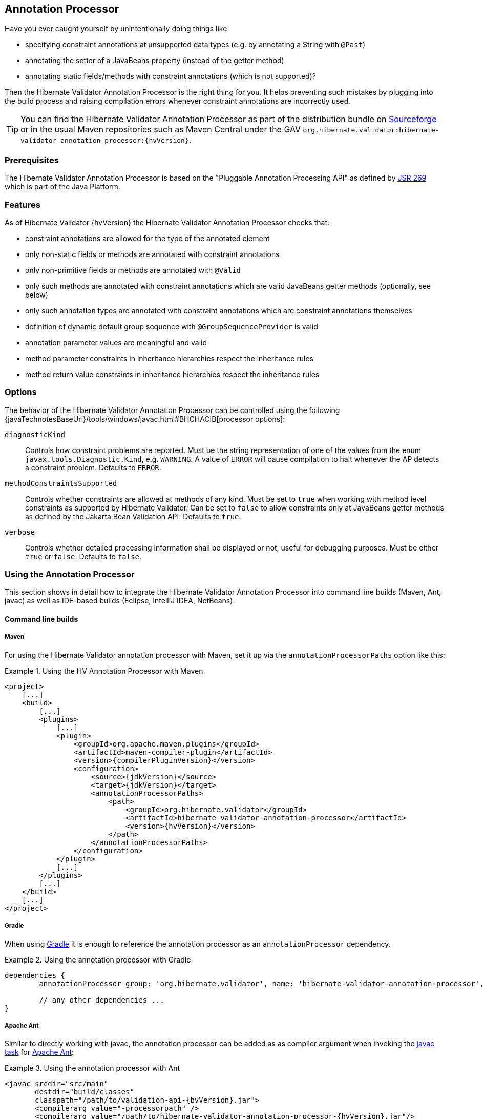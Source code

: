 [[validator-annotation-processor]]
== Annotation Processor

Have you ever caught yourself by unintentionally doing things like

* specifying constraint annotations at unsupported data types (e.g. by annotating a String with `@Past`)
* annotating the setter of a JavaBeans property (instead of the getter method)
* annotating static fields/methods with constraint annotations (which is not supported)?

Then the Hibernate Validator Annotation Processor is the right thing for you. It helps preventing
such mistakes by plugging into the build process and raising compilation errors whenever constraint
annotations are incorrectly used.

[TIP]
====
You can find the Hibernate Validator Annotation Processor as part of the distribution bundle on
http://sourceforge.net/projects/hibernate/files/hibernate-validator[Sourceforge] or in the
usual Maven repositories such as Maven Central under the GAV
`org.hibernate.validator:hibernate-validator-annotation-processor:{hvVersion}`.
====

[[validator-annotationprocessor-prerequisites]]
=== Prerequisites

The Hibernate Validator Annotation Processor is based on the "Pluggable Annotation Processing API"
as defined by http://jcp.org/en/jsr/detail?id=269[JSR 269] which is part of the Java
Platform.

[[validator-annotationprocessor-features]]
=== Features

As of Hibernate Validator {hvVersion} the Hibernate Validator Annotation Processor checks that:

* constraint annotations are allowed for the type of the annotated element
* only non-static fields or methods are annotated with constraint annotations
* only non-primitive fields or methods are annotated with `@Valid`
* only such methods are annotated with constraint annotations which are valid JavaBeans
getter methods (optionally, see below)
* only such annotation types are annotated with constraint annotations which are constraint
annotations themselves
* definition of dynamic default group sequence with `@GroupSequenceProvider` is valid
* annotation parameter values are meaningful and valid
* method parameter constraints in inheritance hierarchies respect the inheritance rules
* method return value constraints in inheritance hierarchies respect the inheritance rules

[[validator-annotationprocessor-options]]
=== Options

The behavior of the Hibernate Validator Annotation Processor can be controlled using the following
{javaTechnotesBaseUrl}/tools/windows/javac.html#BHCHACIB[processor options]:

`diagnosticKind`:: Controls how constraint problems are reported. Must be the
            string representation of one of the values from the enum `javax.tools.Diagnostic.Kind`,
            e.g. `WARNING`. A value of `ERROR` will cause compilation to halt whenever the AP detects
            a constraint problem. Defaults to `ERROR`.

`methodConstraintsSupported`:: Controls whether constraints are allowed at methods of any
            kind. Must be set to `true` when working with method level constraints as supported by
            Hibernate Validator. Can be set to `false` to allow constraints only at
            JavaBeans getter methods as defined by the Jakarta Bean Validation API. Defaults to `true`.

`verbose`:: Controls whether detailed processing information shall be
            displayed or not, useful for debugging purposes. Must be either
            `true` or `false`. Defaults to `false`.



[[validator-annotationprocessor-usage]]
=== Using the Annotation Processor

This section shows in detail how to integrate the Hibernate Validator Annotation Processor into
command line builds (Maven, Ant, javac) as well as IDE-based builds (Eclipse, IntelliJ IDEA,
NetBeans).

[[validator-annotationprocessor-commandline]]
==== Command line builds

[[validator-annotationprocessor-maven]]
===== Maven

For using the Hibernate Validator annotation processor with Maven, set it up via the `annotationProcessorPaths` option like this:

.Using the HV Annotation Processor with Maven
====
[source, XML]
[subs="verbatim,attributes"]
----
<project>
    [...]
    <build>
        [...]
        <plugins>
            [...]
            <plugin>
                <groupId>org.apache.maven.plugins</groupId>
                <artifactId>maven-compiler-plugin</artifactId>
                <version>{compilerPluginVersion}</version>
                <configuration>
                    <source>{jdkVersion}</source>
                    <target>{jdkVersion}</target>
                    <annotationProcessorPaths>
                        <path>
                            <groupId>org.hibernate.validator</groupId>
                            <artifactId>hibernate-validator-annotation-processor</artifactId>
                            <version>{hvVersion}</version>
                        </path>
                    </annotationProcessorPaths>
                </configuration>
            </plugin>
            [...]
        </plugins>
        [...]
    </build>
    [...]
</project>
----
====

[[validator-annotationprocessor-gradle]]
===== Gradle

When using https://gradle.org[Gradle] it is enough to reference the annotation processor as an `annotationProcessor` dependency.

.Using the annotation processor with Gradle
====
[source, groovy]
[subs="verbatim,attributes"]
----
dependencies {
	annotationProcessor group: 'org.hibernate.validator', name: 'hibernate-validator-annotation-processor', version: '{hvVersion}'

	// any other dependencies ...
}
----
====

[[validator-annotationprocessor-ant]]
===== Apache Ant

Similar to directly working with javac, the annotation processor can be added as as compiler
argument when invoking the http://ant.apache.org/manual/CoreTasks/javac.html[javac task]
for http://ant.apache.org/[Apache Ant]:

.Using the annotation processor with Ant
====
[source, XML]
[subs="verbatim,attributes"]
----
<javac srcdir="src/main"
       destdir="build/classes"
       classpath="/path/to/validation-api-{bvVersion}.jar">
       <compilerarg value="-processorpath" />
       <compilerarg value="/path/to/hibernate-validator-annotation-processor-{hvVersion}.jar"/>
</javac>
----
====

[[validator-annotationprocessor-javac]]
===== javac

When compiling on the command line using
{javaTechnotesBaseUrl}/guides/javac/index.html[javac], specify the JAR
_hibernate-validator-annotation-processor-{hvVersion}.jar_ using the "processorpath" option as shown in
the following listing. The processor will be detected automatically by the compiler and invoked
during compilation.

.Using the annotation processor with javac
====
[subs="verbatim,attributes"]
----
javac src/main/java/org/hibernate/validator/ap/demo/Car.java \
   -cp /path/to/validation-api-{bvVersion}.jar \
   -processorpath /path/to/hibernate-validator-annotation-processor-{hvVersion}.jar
----
====

[[validator-annotationprocessor-ide]]
==== IDE builds

===== Eclipse

The annotation processor will automatically be set up for Maven projects configured as described above,
provided you have the https://www.eclipse.org/m2e/[M2E Eclipse plug-in] installed.

For plain Eclipse projects follow these steps to set up the annotation processor:

* Right-click your project, choose "Properties"
* Go to "Java Compiler" and make sure, that "Compiler compliance level" is set to "{jdkVersion}".
Otherwise the processor won't be activated
* Go to "Java Compiler - Annotation Processing" and choose "Enable annotation processing"
* Go to "Java Compiler - Annotation Processing - Factory Path" and add the JAR
hibernate-validator-annotation-processor-{hvVersion}.jar
* Confirm the workspace rebuild

You now should see any annotation problems as regular error markers within the editor and in the
"Problem" view:

image::annotation_processor_eclipse.png[]

[[validator-annotationprocessor-idea]]
===== IntelliJ IDEA

The following steps must be followed to use the annotation processor within
http://www.jetbrains.com/idea/[IntelliJ IDEA] (version 9 and above):

* Go to "File", then "Settings",
* Expand the node "Compiler", then "Annotation Processors"
* Choose "Enable annotation processing" and enter the following as "Processor path":
/path/to/hibernate-validator-annotation-processor-{hvVersion}.jar
* Add the processor's fully qualified name org.hibernate.validator.ap.ConstraintValidationProcessor
to the "Annotation Processors" list
* If applicable add you module to the "Processed Modules" list

Rebuilding your project then should show any erroneous constraint annotations:

image::annotation_processor_intellij.png[]

[[validator-annotationprocessor-netbeans]]
===== NetBeans

The http://www.netbeans.org/[NetBeans] IDE supports using
annotation processors within the IDE build. To do so, do the following:

* Right-click your project, choose "Properties"
* Go to "Libraries", tab "Processor", and add the JAR hibernate-validator-annotation-processor-{hvVersion}.jar
* Go to "Build - Compiling", select "Enable Annotation Processing" and "Enable Annotation Processing
in Editor". Add the annotation processor by specifying its fully qualified name
org.hibernate.validator.ap.ConstraintValidationProcessor

Any constraint annotation problems will then be marked directly within the editor:

image::annotation_processor_netbeans.png[]

[[validator-annotationprocessor-known-issues]]
=== Known issues

The following known issues exist as of July 2017:

* Container element constraints are not supported for now.

* Constraints applied to a container but in reality applied to the container elements (be it via
the `Unwrapping.Unwrap` payload or via a value extractor marked with `@UnwrapByDefault`) are not supported
correctly.

* https://hibernate.atlassian.net/browse/HV-308[HV-308]: Additional validators
registered for a constraint
http://docs.jboss.org/hibernate/stable/validator/reference/en-US/html_single/#chapter-xml-configuration[using XML] are
not evaluated by the annotation processor.

* Sometimes custom constraints can't be
https://hibernate.atlassian.net/browse/HV-293[properly evaluated] when
using the processor within Eclipse. Cleaning the project can help in these situations. This seems to
be an issue with the Eclipse JSR 269 API implementation, but further investigation is required here.

* When using the processor within Eclipse, the check of dynamic default group sequence definitions
doesn't work. After further investigation, it seems to be an issue with the Eclipse JSR 269 API
implementation.
